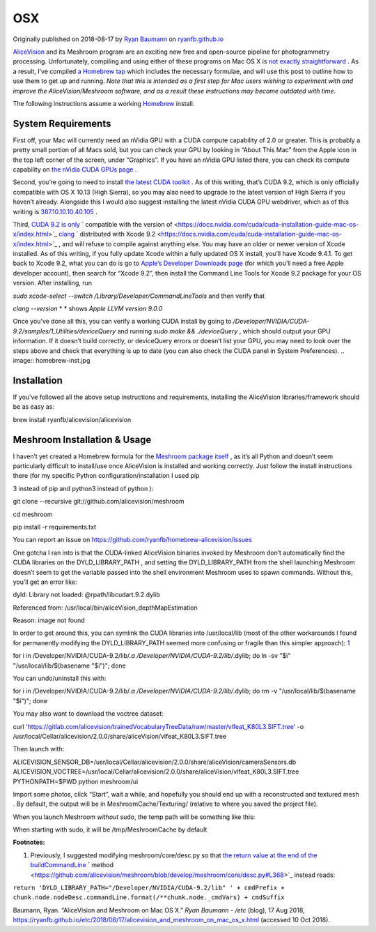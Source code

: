 OSX
~~~

Originally published on 2018-08-17 by
`Ryan Baumann <https://ryanfb.github.io/>`_
on
`ryanfb.github.io <https://ryanfb.github.io/etc/2018/08/17/alicevision_and_meshroom_on_mac_os_x.html>`_

`AliceVision <https://alicevision.github.io/>`_
and its Meshroom program are an exciting new free and open-source pipeline for photogrammetry processing. Unfortunately, compiling and using either of these programs on Mac OS X is
`not exactly straightforward <https://github.com/alicevision/AliceVision/issues/444>`_
. As a result, I’ve compiled
`a Homebrew tap <http://github.com/ryanfb/homebrew-alicevision>`_
which includes the necessary formulae, and will use this post to outline how to use them to get up and running.
*Note that this is intended as a first step for Mac users wishing to experiment with and improve the AliceVision/Meshroom software, and as a result these instructions may become outdated with time.*

.. image:: homebrew.jpg

The following instructions assume a working
`Homebrew <https://brew.sh/>`_
install.

System Requirements
^^^^^^^^^^^^^^^^^^^

First off, your Mac will currently need an nVidia GPU with a CUDA compute capability of 2.0 or greater. This is probably a pretty small portion of all Macs sold, but you can check your GPU by looking in “About This Mac” from the Apple icon in the top left corner of the screen, under “Graphics”. If you have an nVidia GPU listed there, you can check its compute capability on
`the nVidia CUDA GPUs page <https://developer.nvidia.com/cuda-gpus>`_
.

Second, you’re going to need to install
`the latest CUDA toolkit <https://developer.nvidia.com/cuda-downloads>`_
. As of this writing, that’s CUDA 9.2, which is only officially compatible with OS X 10.13 (High Sierra), so you may also need to upgrade to the latest version of High Sierra if you haven’t already. Alongside this I would also suggest installing the latest nVidia CUDA GPU webdriver, which as of this writing is
`387.10.10.10.40.105 <https://www.nvidia.com/download/driverResults.aspx/136062/en-us>`_
.

Third,
`CUDA 9.2 is  <https://docs.nvidia.com/cuda/cuda-installation-guide-mac-os-x/index.html>`_
`only <https://docs.nvidia.com/cuda/cuda-installation-guide-mac-os-x/index.html>`_
` compatible with the version of  <https://docs.nvidia.com/cuda/cuda-installation-guide-mac-os-x/index.html>`_
`clang <https://docs.nvidia.com/cuda/cuda-installation-guide-mac-os-x/index.html>`_
` distributed with Xcode 9.2 <https://docs.nvidia.com/cuda/cuda-installation-guide-mac-os-x/index.html>`_
, and will refuse to compile against anything else. You may have an older or newer version of Xcode installed. As of this writing, if you fully update Xcode within a fully updated OS X install, you’ll have Xcode 9.4.1. To get back to Xcode 9.2, what you can do is go to
`Apple’s Developer Downloads page <https://developer.apple.com/download/more/>`_
(for which you’ll need a free Apple developer account), then search for “Xcode 9.2”, then install the Command Line Tools for Xcode 9.2 package for your OS version. After installing, run

*sudo xcode-select --switch /Library/Developer/CommandLineTools*
and then verify that

*clang --version*
* *
shows
*Apple LLVM version 9.0.0*

Once you’ve done all this, you can verify a working CUDA install by going to
*/Developer/NVIDIA/CUDA-9.2/samples/1_Utilities/deviceQuery*
and running
*sudo make && ./deviceQuery*
, which should output your GPU information. If it doesn’t build correctly, or
deviceQuery
errors or doesn’t list your GPU, you may need to look over the steps above and check that everything is up to date (you can also check the CUDA panel in System Preferences).
.. image:: homebrew-inst.jpg

Installation
^^^^^^^^^^^^

If you’ve followed all the above setup instructions and requirements, installing the AliceVision libraries/framework should be as easy as:

brew install ryanfb/alicevision/alicevision

Meshroom Installation & Usage
^^^^^^^^^^^^^^^^^^^^^^^^^^^^^

I haven’t yet created a Homebrew formula for the
`Meshroom package itself <https://github.com/alicevision/meshroom>`_
, as it’s all Python and doesn’t seem particularly difficult to install/use once AliceVision is installed and working correctly. Just follow the install instructions there (for my specific Python configuration/installation I used
pip

3
instead of
pip
and
python3
instead of
python
):

git clone --recursive git://github.com/alicevision/meshroom

cd meshroom

pip install -r requirements.txt

You can report an issue on
`https://github.com/ryanfb/homebrew-alicevision/issues <https://github.com/ryanfb/homebrew-alicevision/issues>`_


One gotcha I ran into is that the CUDA-linked AliceVision binaries invoked by Meshroom don’t automatically find the CUDA libraries on the
DYLD_LIBRARY_PATH
, and setting the
DYLD_LIBRARY_PATH
from the shell launching Meshroom doesn’t seem to get the variable passed into the shell environment Meshroom uses to spawn commands. Without this, you’ll get an error like:

dyld: Library not loaded: @rpath/libcudart.9.2.dylib

Referenced from: /usr/local/bin/aliceVision_depthMapEstimation

Reason: image not found

In order to get around this, you can symlink the CUDA libraries into
/usr/local/lib
(most of the other workarounds I found for permanently modifying the
DYLD_LIBRARY_PATH
seemed more confusing or fragile than this simpler approach):
`1 <https://ryanfb.github.io/etc/2018/08/17/alicevision_and_meshroom_on_mac_os_x.html#fn:dyldpath>`_

for i in /Developer/NVIDIA/CUDA-9.2/lib/*.a /Developer/NVIDIA/CUDA-9.2/lib/*.dylib; do ln -sv "$i" "/usr/local/lib/$(basename "$i")"; done

You can undo/uninstall this with:

for i in /Developer/NVIDIA/CUDA-9.2/lib/*.a /Developer/NVIDIA/CUDA-9.2/lib/*.dylib; do rm -v "/usr/local/lib/$(basename "$i")"; done

You may also want to download the voctree dataset:

curl 'https://gitlab.com/alicevision/trainedVocabularyTreeData/raw/master/vlfeat_K80L3.SIFT.tree' -o /usr/local/Cellar/alicevision/2.0.0/share/aliceVision/vlfeat_K80L3.SIFT.tree

Then launch with:

ALICEVISION_SENSOR_DB=/usr/local/Cellar/alicevision/2.0.0/share/aliceVision/cameraSensors.db ALICEVISION_VOCTREE=/usr/local/Cellar/alicevision/2.0.0/share/aliceVision/vlfeat_K80L3.SIFT.tree PYTHONPATH=$PWD python meshroom/ui

Import some photos, click “Start”, wait a while, and hopefully you should end up with a reconstructed and textured mesh
.
By default, the output will be in
MeshroomCache/Texturing/
(relative to where you saved the project file).

When you launch Meshroom
*without*
sudo, the temp path will be something like this:

.. image:: cache-folder.png

When starting with sudo, it will be /tmp/MeshroomCache by default

**Footnotes:**

#.  Previously, I suggested modifying
    meshroom/core/desc.py
    so that
    `the return value at the end of the  <https://github.com/alicevision/meshroom/blob/develop/meshroom/core/desc.py#L368>`_
    `buildCommandLine <https://github.com/alicevision/meshroom/blob/develop/meshroom/core/desc.py#L368>`_
    ` method <https://github.com/alicevision/meshroom/blob/develop/meshroom/core/desc.py#L368>`_
    instead reads:



``return 'DYLD_LIBRARY_PATH="/Developer/NVIDIA/CUDA-9.2/lib" ' + cmdPrefix + chunk.node.nodeDesc.commandLine.format(/**chunk.node._cmdVars) + cmdSuffix``

Baumann, Ryan. “AliceVision and Meshroom on Mac OS X.”
*Ryan Baumann - /etc*
(blog), 17 Aug 2018,
`https://ryanfb.github.io/etc/2018/08/17/alicevision_and_meshroom_on_mac_os_x.html <https://ryanfb.github.io/etc/2018/08/17/alicevision_and_meshroom_on_mac_os_x.html>`_
(accessed 10 Oct 2018).